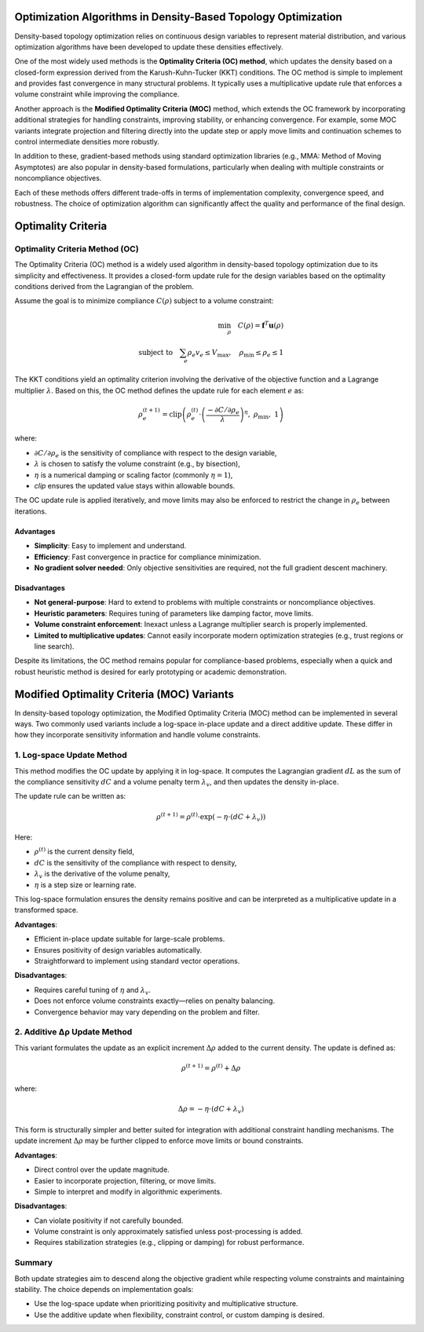 Optimization Algorithms in Density-Based Topology Optimization
--------------------------------------------------------------

Density-based topology optimization relies on continuous design variables to represent material distribution, and various optimization algorithms have been developed to update these densities effectively.

One of the most widely used methods is the **Optimality Criteria (OC) method**, which updates the density based on a closed-form expression derived from the Karush-Kuhn-Tucker (KKT) conditions. The OC method is simple to implement and provides fast convergence in many structural problems. It typically uses a multiplicative update rule that enforces a volume constraint while improving the compliance.

Another approach is the **Modified Optimality Criteria (MOC)** method, which extends the OC framework by incorporating additional strategies for handling constraints, improving stability, or enhancing convergence. For example, some MOC variants integrate projection and filtering directly into the update step or apply move limits and continuation schemes to control intermediate densities more robustly.

In addition to these, gradient-based methods using standard optimization libraries (e.g., MMA: Method of Moving Asymptotes) are also popular in density-based formulations, particularly when dealing with multiple constraints or noncompliance objectives.

Each of these methods offers different trade-offs in terms of implementation complexity, convergence speed, and robustness. The choice of optimization algorithm can significantly affect the quality and performance of the final design.

Optimality Criteria
-----------------------------------

Optimality Criteria Method (OC)
~~~~~~~~~~~~~~~~~~~~~~~~~~~~~~~~~~~

The Optimality Criteria (OC) method is a widely used algorithm in density-based topology optimization due to its simplicity and effectiveness. It provides a closed-form update rule for the design variables based on the optimality conditions derived from the Lagrangian of the problem.

Assume the goal is to minimize compliance :math:`C(\rho)` subject to a volume constraint:

.. math::

   \min_{\rho} \quad C(\rho) = \mathbf{f}^T \mathbf{u}(\rho) \\
   \text{subject to} \quad \sum_e \rho_e v_e \leq V_{\text{max}}, \quad \rho_{\text{min}} \leq \rho_e \leq 1

The KKT conditions yield an optimality criterion involving the derivative of the objective function and a Lagrange multiplier :math:`\lambda`. Based on this, the OC method defines the update rule for each element :math:`e` as:

.. math::

   \rho_e^{(t+1)} = \text{clip}\left(
   \rho_e^{(t)} \cdot \left( \frac{-\partial C / \partial \rho_e}{\lambda} \right)^{\eta},\ 
   \rho_{\text{min}},\ 1
   \right)

where:

- :math:`\partial C / \partial \rho_e` is the sensitivity of compliance with respect to the design variable,
- :math:`\lambda` is chosen to satisfy the volume constraint (e.g., by bisection),
- :math:`\eta` is a numerical damping or scaling factor (commonly :math:`\eta = 1`),
- `clip` ensures the updated value stays within allowable bounds.

The OC update rule is applied iteratively, and move limits may also be enforced to restrict the change in :math:`\rho_e` between iterations.

Advantages
^^^^^^^^^^

- **Simplicity**: Easy to implement and understand.
- **Efficiency**: Fast convergence in practice for compliance minimization.
- **No gradient solver needed**: Only objective sensitivities are required, not the full gradient descent machinery.

Disadvantages
^^^^^^^^^^^^^

- **Not general-purpose**: Hard to extend to problems with multiple constraints or noncompliance objectives.
- **Heuristic parameters**: Requires tuning of parameters like damping factor, move limits.
- **Volume constraint enforcement**: Inexact unless a Lagrange multiplier search is properly implemented.
- **Limited to multiplicative updates**: Cannot easily incorporate modern optimization strategies (e.g., trust regions or line search).

Despite its limitations, the OC method remains popular for compliance-based problems, especially when a quick and robust heuristic method is desired for early prototyping or academic demonstration.


Modified Optimality Criteria (MOC) Variants
-------------------------------------------

In density-based topology optimization, the Modified Optimality Criteria (MOC) method can be implemented in several ways. Two commonly used variants include a log-space in-place update and a direct additive update. These differ in how they incorporate sensitivity information and handle volume constraints.

1. Log-space Update Method
~~~~~~~~~~~~~~~~~~~~~~~~~~~~~~~~~~~

This method modifies the OC update by applying it in log-space. It computes the Lagrangian gradient :math:`dL` as the sum of the compliance sensitivity :math:`dC` and a volume penalty term :math:`\lambda_v`, and then updates the density in-place.

The update rule can be written as:

.. math::

   \rho^{(t+1)} = \rho^{(t)} \cdot \exp\left( -\eta \cdot (dC + \lambda_v) \right)

Here:

- :math:`\rho^{(t)}` is the current density field,
- :math:`dC` is the sensitivity of the compliance with respect to density,
- :math:`\lambda_v` is the derivative of the volume penalty,
- :math:`\eta` is a step size or learning rate.

This log-space formulation ensures the density remains positive and can be interpreted as a multiplicative update in a transformed space.

**Advantages**:

- Efficient in-place update suitable for large-scale problems.
- Ensures positivity of design variables automatically.
- Straightforward to implement using standard vector operations.

**Disadvantages**:

- Requires careful tuning of :math:`\eta` and :math:`\lambda_v`.
- Does not enforce volume constraints exactly—relies on penalty balancing.
- Convergence behavior may vary depending on the problem and filter.

2. Additive Δρ Update Method
~~~~~~~~~~~~~~~~~~~~~~~~~~~~~

This variant formulates the update as an explicit increment :math:`\Delta \rho` added to the current density. The update is defined as:

.. math::

   \rho^{(t+1)} = \rho^{(t)} + \Delta \rho

where:

.. math::

   \Delta \rho = -\eta \cdot (dC + \lambda_v)

This form is structurally simpler and better suited for integration with additional constraint handling mechanisms. The update increment :math:`\Delta \rho` may be further clipped to enforce move limits or bound constraints.

**Advantages**:

- Direct control over the update magnitude.
- Easier to incorporate projection, filtering, or move limits.
- Simple to interpret and modify in algorithmic experiments.

**Disadvantages**:

- Can violate positivity if not carefully bounded.
- Volume constraint is only approximately satisfied unless post-processing is added.
- Requires stabilization strategies (e.g., clipping or damping) for robust performance.

Summary
~~~~~~~

Both update strategies aim to descend along the objective gradient while respecting volume constraints and maintaining stability. The choice depends on implementation goals:

- Use the log-space update when prioritizing positivity and multiplicative structure.
- Use the additive update when flexibility, constraint control, or custom damping is desired.

